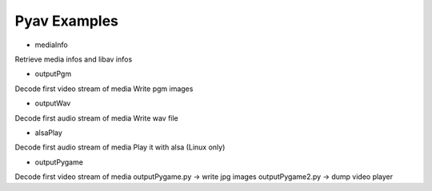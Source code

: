 =================
 Pyav Examples
=================


* mediaInfo

Retrieve media infos and libav infos

* outputPgm

Decode first video stream of media
Write pgm images

* outputWav

Decode first audio stream of media
Write wav file

* alsaPlay

Decode first audio stream of media
Play it with alsa (Linux only)

* outputPygame

Decode first video stream of media
outputPygame.py -> write jpg images
outputPygame2.py -> dump video player


